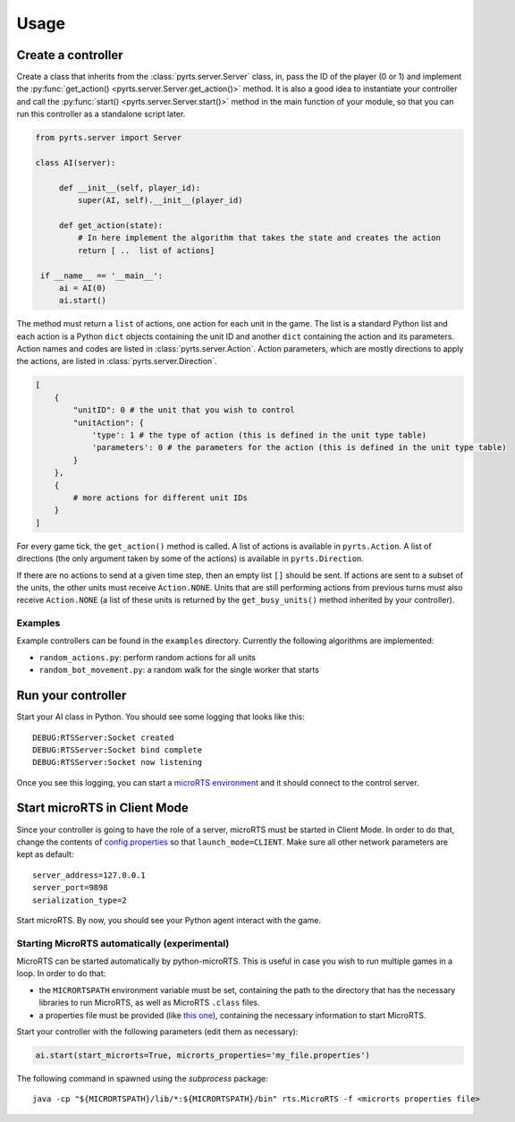 Usage
=====

Create a controller
-------------------

Create a class that inherits from the :class:`pyrts.server.Server` class,
in, pass the ID of the player (0 or 1) and implement the
:py:func:`get_action() <pyrts.server.Server.get_action()>` method. It is also
a good idea to instantiate your controller and call the
:py:func:`start() <pyrts.server.Server.start()>` method in the main function of
your module, so that you can run this controller as a standalone script later.

.. code:: python

   from pyrts.server import Server

   class AI(server):

        def __init__(self, player_id):
            super(AI, self).__init__(player_id)

        def get_action(state):
            # In here implement the algorithm that takes the state and creates the action
            return [ ..  list of actions]

    if __name__ == '__main__':
        ai = AI(0)
        ai.start()

The method must return a ``list`` of actions, one action for each unit in the
game. The list is a standard Python list and each action is a Python ``dict``
objects containing the unit ID and another ``dict`` containing the action and
its parameters. Action names and codes are listed in
:class:`pyrts.server.Action`. Action parameters, which are mostly directions to
apply the actions, are listed in :class:`pyrts.server.Direction`.

.. code:: python

   [
       {
           "unitID": 0 # the unit that you wish to control
           "unitAction": {
               'type': 1 # the type of action (this is defined in the unit type table)
               'parameters': 0 # the parameters for the action (this is defined in the unit type table)
           }
       },
       {
           # more actions for different unit IDs
       }
   ]

For every game tick, the ``get_action()`` method is called. A list of
actions is available in ``pyrts.Action``. A list of directions (the only
argument taken by some of the actions) is available in
``pyrts.Direction``.

If there are no actions to send at a given time step, then an empty list
``[]`` should be sent. If actions are sent to a subset of the units, the
other units must receive ``Action.NONE``. Units that are still
performing actions from previous turns must also receive ``Action.NONE``
(a list of these units is returned by the ``get_busy_units()`` method
inherited by your controller).

Examples
~~~~~~~~

Example controllers can be found in the ``examples`` directory.
Currently the following algorithms are implemented:

-  ``random_actions.py``: perform random actions for all units
-  ``random_bot_movement.py``: a random walk for the single worker that
   starts

Run your controller
-------------------

Start your AI class in Python. You should see some logging that looks
like this:

::

   DEBUG:RTSServer:Socket created
   DEBUG:RTSServer:Socket bind complete
   DEBUG:RTSServer:Socket now listening

Once you see this logging, you can start a `microRTS
environment <https://github.com/santiontanon/microrts>`__ and it should
connect to the control server.

Start microRTS in Client Mode
-----------------------------

Since your controller is going to have the role of a server, microRTS
must be started in Client Mode. In order to do that, change the contents
of
`config.properties <https://github.com/santiontanon/microrts/blob/master/resources/config.properties>`__
so that ``launch_mode=CLIENT``. Make sure all other network parameters
are kept as default:

::

   server_address=127.0.0.1
   server_port=9898
   serialization_type=2

Start microRTS. By now, you should see your Python agent interact with
the game.

Starting MicroRTS automatically (experimental)
~~~~~~~~~~~~~~~~~~~~~~~~~~~~~~~~~~~~~~~~~~~~~~

MicroRTS can be started automatically by python-microRTS. This is useful
in case you wish to run multiple games in a loop. In order to do that:

* the ``MICRORTSPATH`` environment variable must be set, containing the
  path to the directory that has the necessary libraries to run MicroRTS,
  as well as MicroRTS ``.class`` files.
* a properties file must be provided (like
  `this one <https://github.com/santiontanon/microrts/blob/master/resources/config.properties>`__),
  containing the necessary information to start MicroRTS.

Start your controller with the following parameters (edit them as necessary):

.. code:: python

        ai.start(start_microrts=True, microrts_properties='my_file.properties')

The following command in spawned using the `subprocess` package:

::

    java -cp "${MICRORTSPATH}/lib/*:${MICRORTSPATH}/bin" rts.MicroRTS -f <microrts properties file>